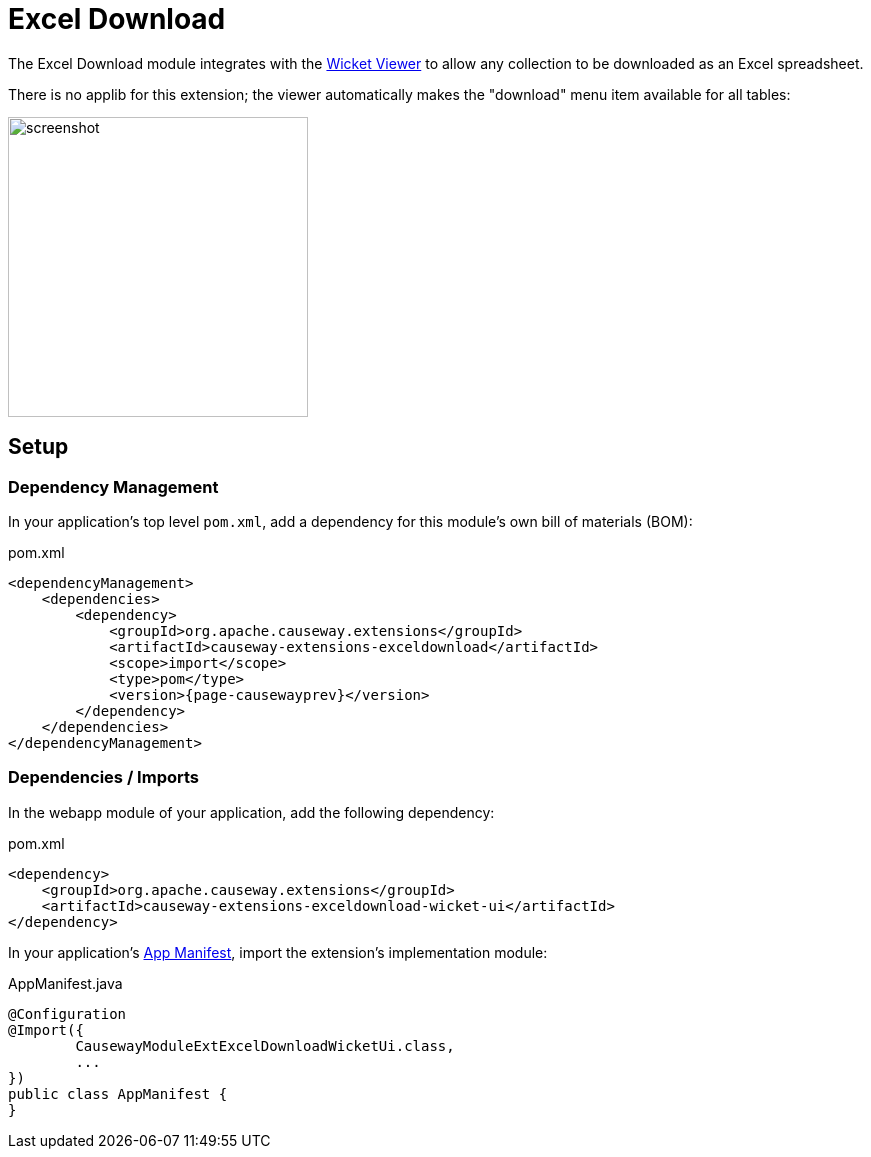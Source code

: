 = Excel Download

:Notice: Licensed to the Apache Software Foundation (ASF) under one or more contributor license agreements. See the NOTICE file distributed with this work for additional information regarding copyright ownership. The ASF licenses this file to you under the Apache License, Version 2.0 (the "License"); you may not use this file except in compliance with the License. You may obtain a copy of the License at. http://www.apache.org/licenses/LICENSE-2.0 . Unless required by applicable law or agreed to in writing, software distributed under the License is distributed on an "AS IS" BASIS, WITHOUT WARRANTIES OR  CONDITIONS OF ANY KIND, either express or implied. See the License for the specific language governing permissions and limitations under the License.


The Excel Download module integrates with the xref:vw:ROOT:about.adoc[Wicket Viewer] to allow any collection to be downloaded as an Excel spreadsheet.

There is no applib for this extension; the viewer automatically makes the "download" menu item available for all tables:

image::screenshot.png[width=300px]

== Setup

=== Dependency Management

In your application's top level `pom.xml`, add a dependency for this module's own bill of materials (BOM):

[source,xml,subs="attributes+"]
.pom.xml
----
<dependencyManagement>
    <dependencies>
        <dependency>
            <groupId>org.apache.causeway.extensions</groupId>
            <artifactId>causeway-extensions-exceldownload</artifactId>
            <scope>import</scope>
            <type>pom</type>
            <version>{page-causewayprev}</version>
        </dependency>
    </dependencies>
</dependencyManagement>
----

=== Dependencies / Imports

In the webapp module of your application, add the following dependency:

[source,xml]
.pom.xml
----
<dependency>
    <groupId>org.apache.causeway.extensions</groupId>
    <artifactId>causeway-extensions-exceldownload-wicket-ui</artifactId>
</dependency>
----

In your application's xref:userguide::modules.adoc#appmanifest[App Manifest], import the extension's implementation module:

[source,java]
.AppManifest.java
----
@Configuration
@Import({
        CausewayModuleExtExcelDownloadWicketUi.class,
        ...
})
public class AppManifest {
}
----

